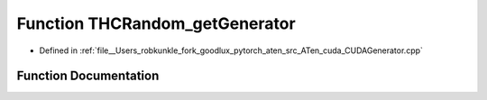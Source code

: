 .. _function_THCRandom_getGenerator:

Function THCRandom_getGenerator
===============================

- Defined in :ref:`file__Users_robkunkle_fork_goodlux_pytorch_aten_src_ATen_cuda_CUDAGenerator.cpp`


Function Documentation
----------------------


.. doxygenfunction:: THCRandom_getGenerator
